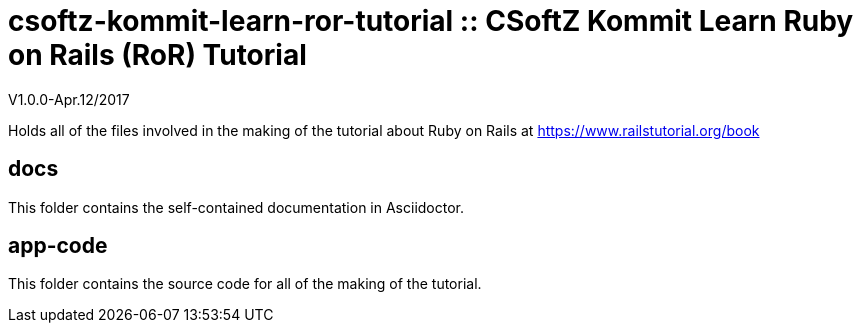 = csoftz-kommit-learn-ror-tutorial :: CSoftZ Kommit Learn Ruby on Rails (RoR) Tutorial

V1.0.0-Apr.12/2017

Holds all of the files involved in the making of the tutorial about Ruby on Rails
at https://www.railstutorial.org/book

== docs 

This folder contains the self-contained documentation in Asciidoctor.

== app-code
This folder contains the source code for all of the making of the tutorial.